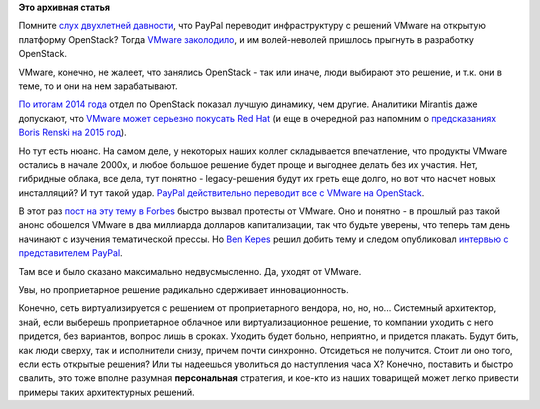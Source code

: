 .. title: PayPal отказывается от VMware в пользу OpenStack (теперь уже всерьез)
.. slug: paypal-отказывается-от-vmware-в-пользу-openstack-теперь-уже-всерьез
.. date: 2015-04-09 16:51:59
.. tags:
.. category:
.. link:
.. description:
.. type: text
.. author: Peter Lemenkov

**Это архивная статья**


Помните `слух двухлетней давности </content/Короткие-новости-3>`__, что
PayPal переводит инфраструктуру с решений VMware на открытую платформу
OpenStack? Тогда `VMware заколодило </content/Облачные-новости>`__, и им
волей-неволей пришлось прыгнуть в разработку OpenStack.

VMware, конечно, не жалеет, что занялись OpenStack - так или иначе, люди
выбирают это решение, и т.к. они в теме, то и они на нем зарабатывают.

`По итогам 2014
года <http://www.serverwatch.com/server-news/vmware-openstack-customers-growing-faster-than-the-overall-business.html>`__
отдел по OpenStack показал лучшую динамику, чем другие. Аналитики
Mirantis даже допускают, что `VMware может серьезно покусать Red
Hat <https://www.mirantis.com/blog/vmware-eat-red-hats-lunch/>`__ (и еще
в очередной раз напомним о `предсказаниях Boris Renski на 2015
год </content/Предсказания-boris-renski-про-openstack-на-2015-год>`__).

Но тут есть нюанс. На самом деле, у некоторых наших коллег складывается
впечатление, что продукты VMware остались в начале 2000х, и любое
большое решение будет проще и выгоднее делать без их участия. Нет,
гибридные облака, все дела, тут понятно - legacy-решения будут их греть
еще долго, но вот что насчет новых инсталляций?
И тут такой удар. `PayPal действительно переводит все с VMware на
OpenStack <https://www.paypal-community.com/t5/PayPal-Forward/PayPal-s-Front-End-Cloud-Powered-by-OpenStack/ba-p/959621>`__.

В этот раз `пост на эту тему в
Forbes <http://www.forbes.com/sites/benkepes/2015/03/24/good-bye-vmware-hello-openstack-paypal-axes-virtualization-giant/>`__
быстро вызвал протесты от VMware. Оно и понятно - в прошлый раз такой
анонс обошелся VMware в два миллиарда долларов капитализации, так что
будьте уверены, что теперь там день начинают с изучения тематической
прессы. Но `Ben Kepes <https://twitter.com/benkepes>`__ решил добить
тему и следом опубликовал `интервью с представителем
PayPal <http://www.forbes.com/sites/benkepes/2015/03/31/more-clarity-on-paypals-infrastructure-vmware-versus-openstack/>`__.

Там все и было сказано максимально недвусмысленно. Да, уходят от VMware.

Увы, но проприетарное решение радикально сдерживает инновационность.

Конечно, сеть виртуализируется с решением от проприетарного вендора, но,
но, но...
Системный архитектор, знай, если выберешь проприетарное облачное или
виртуализационное решение, то компании уходить с него придется, без
вариантов, вопрос лишь в сроках. Уходить будет больно, неприятно, и
придется плакать. Будут бить, как люди сверху, так и исполнители снизу,
причем почти синхронно. Отсидеться не получится. Стоит ли оно того, если
есть открытые решения? Или ты надеешься уволиться до наступления часа Х?
Конечно, поставить и быстро свалить, это тоже вполне разумная
**персональная** стратегия, и кое-кто из наших товарищей может легко
привести примеры таких архитектурных решений.

